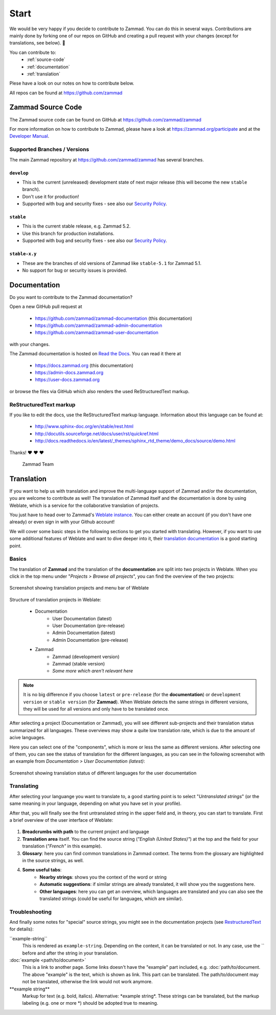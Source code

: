 Start
*****

We would be very happy if you decide to contribute to Zammad. You can do this in
several ways. Contributions are mainly done by forking one of our repos on
GitHub and creating a pull request with your changes (except for translations,
see below). 🚀

You can contribute to:
 * :ref:`source-code`
 * :ref:`documentation`
 * :ref:`translation`

Plese have a look on our notes on how to contribute below.

All repos can be found at https://github.com/zammad

.. _source-code:

Zammad Source Code
==================

The Zammad source code can be found on GitHub at
https://github.com/zammad/zammad

For more information on how to contribute to Zammad, please have a look at
https://zammad.org/participate and at the `Developer Manual`_.

Supported Branches / Versions
-----------------------------

The main Zammad repository at https://github.com/zammad/zammad has several
branches.

``develop``
^^^^^^^^^^^
* This is the current (unreleased) development state of next major release
  (this will become the new ``stable`` branch).
* Don't use it for production!
* Supported with bug and security fixes - see also our `Security Policy`_.

``stable``
^^^^^^^^^^

* This is the current stable release, e.g. Zammad 5.2.
* Use this branch for production installations.
* Supported with bug and security fixes - see also our `Security Policy`_.

``stable-x.y``
^^^^^^^^^^^^^^

* These are the branches of old versions of Zammad like ``stable-5.1`` for
  Zammad 5.1.
* No support for bug or security issues is provided.

.. _Security Policy: https://github.com/zammad/zammad/blob/develop/SECURITY.md

.. _documentation:

Documentation
=============

Do you want to contribute to the Zammad documentation?

Open a new GitHub pull request at

  * https://github.com/zammad/zammad-documentation (this documentation)
  * https://github.com/zammad/zammad-admin-documentation
  * https://github.com/zammad/zammad-user-documentation

with your changes.

The Zammad documentation is hosted on `Read the Docs`_.
You can read it there at

  * https://docs.zammad.org (this documentation)
  * https://admin-docs.zammad.org
  * https://user-docs.zammad.org

or browse the files via GitHub which also renders the used ReStructuredText
markup.

.. _Read the Docs:
  https://readthedocs.org

.. _RestructuredText:

ReStructuredText markup
-----------------------

If you like to edit the docs, use the ReStructuredText markup language.
Information about this language can be found at:

  * http://www.sphinx-doc.org/en/stable/rest.html
  * http://docutils.sourceforge.net/docs/user/rst/quickref.html
  * http://docs.readthedocs.io/en/latest/_themes/sphinx_rtd_theme/demo_docs/source/demo.html

Thanks! ❤ ❤ ❤

  Zammad Team

.. _translation:

Translation
===========

If you want to help us with translation and improve the multi-language
support of Zammad and/or the documentation, you are welcome to contribute
as well! The translation of Zammad itself and the documentation is done by using
Weblate, which is a service for the collaborative translation of projects.

You just have to head over to Zammad's `Weblate instance`_. You can either
create an account (if you don't have one already) or even sign in with your
Github account!

We will cover some basic steps in the following sections to get you started with
translating. However, if you want to use some additional features of Weblate
and want to dive deeper into it, their `translation documentation`_ is a good
starting point.

Basics
------

The translation of **Zammad** and the translation of the **documentation**
are split into two projects in Weblate. When you click in the top menu under
"*Projects > Browse all projects*", you can find the overview of the two
projects:

.. figure:: /images/contributing/weblate-overview-docs.png
  :align: center
  :scale: 65 %
  :alt: Screenshot showing translation projects in Weblate and menu

  Screenshot showing translation projects and menu bar of Weblate

Structure of translation projects in Weblate:

 * Documentation
    * User Documentation (latest)
    * User Documentation (pre-release)
    * Admin Documentation (latest)
    * Admin Documentation (pre-release)
 * Zammad
    * Zammad (development version)
    * Zammad (stable version)
    * *Some more which aren't relevant here*


.. note::

  It is no big difference if you choose ``latest`` or ``pre-release`` (for the
  **documentation**) or ``development version`` or ``stable version`` (for
  **Zammad**). When Weblate detects the same strings in different versions,
  they will be used for all versions and only have to be translated once.

After selecting a project (Documentation or Zammad), you will see different
sub-projects and their translation status summarized for all languages.
These overviews may show a quite low translation rate, which is due to the
amount of acive languages.

Here you can select one of the "components", which is more or less the same as
different versions. After selecting one of them, you can see the status of
translation for the different languages, as you can see in the
following screenshot with an example from *Documentation > User
Documentation (latest)*:

.. figure:: /images/contributing/weblate-translations-user-docs.png
  :align: center
  :scale: 65 %
  :alt: Screenshot showing translation status of different languages for the user documentation

  Screenshot showing translation status of different languages for the user documentation

Translating
-----------

After selecting your languange you want to translate to, a good starting point
is to select "*Untranslated strings*" (or the same meaning in your language,
depending on what you have set in your profile).

After that, you will finally see the first untranslated string in the upper
field and, in theory, you can start to translate. First a brief overview of
the user interface of Weblate:

.. figure:: /images/contributing/weblate-ui.png
  :align: center
  :scale: 65 %
  :alt: Screenshot of Weblate translation user interface

1. **Breadcrumbs with path** to the current project and language
2. **Translation area** itself. You can find the source string
   (*"English (United States)"*) at the top and the field for your translation
   (*"French"* in this example).
3. **Glossary**: here you can find common translations in Zammad context. The terms
   from the glossary are highlighted in the source strings, as well.
4. **Some useful tabs**:
    * **Nearby strings**: shows you the context of the word or string
    * **Automatic suggestions**: if similar strings are already translated, it will
      show you the suggestions here.
    * **Other languages**: here you can get an overview, which languages are translated
      and you can also see the translated strings (could be useful for languages,
      which are similar).

Troubleshooting
---------------

And finally some notes for "special" source strings, you might see in the
documentation projects (see RestructuredText_ for details):

\``example-string``
   This is rendered as ``example-string``. Depending on the context, it can be
   translated or not. In any case, use the \`` before and after the string in
   your translation.

\:doc:\`example \<path/to/document>`
   This is a link to another page. Some links doesn't have the "example" part
   included, e.g. \:doc:\`path/to/document. The above "example" is the text,
   which is shown as link. This part can be translated. The path/to/document
   may not be translated, otherwise the link would not work anymore.

\**example string**
   Markup for text (e.g. bold, italics). Alternative: \*example string\*.
   These strings can be translated, but the markup labeling (e.g. one or
   more \*) should be adopted true to meaning.


.. _Weblate instance:
  https://translations.zammad.org/

.. _translation documentation:
  https://docs.weblate.org/en/latest/user/translating.html

.. _Developer Manual:
  https://github.com/zammad/zammad/blob/develop/doc/developer_manual/index.md